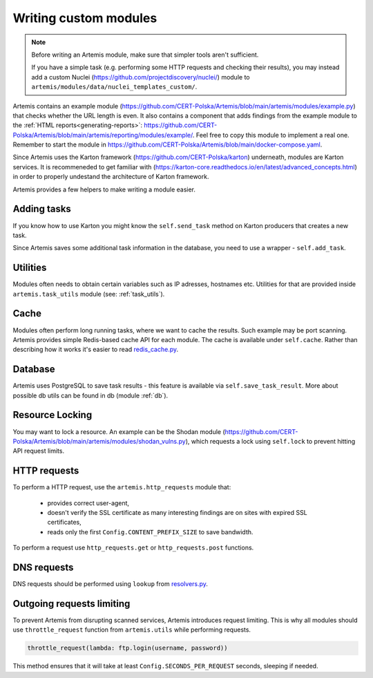 Writing custom modules
======================
.. note ::

   Before writing an Artemis module, make sure that simpler tools aren't sufficient.

   If you have a simple task (e.g. performing some HTTP requests and checking their results), you may instead
   add a custom Nuclei (https://github.com/projectdiscovery/nuclei/) module to ``artemis/modules/data/nuclei_templates_custom/``.

Artemis contains an example module (https://github.com/CERT-Polska/Artemis/blob/main/artemis/modules/example.py) that
checks whether the URL length is even. It also contains a component that adds findings from the example module to
the :ref:`HTML reports<generating-reports>`: https://github.com/CERT-Polska/Artemis/blob/main/artemis/reporting/modules/example/.
Feel free to copy this module to implement a real one. Remember to start the module in
https://github.com/CERT-Polska/Artemis/blob/main/docker-compose.yaml.

Since Artemis uses the Karton framework (https://github.com/CERT-Polska/karton) underneath, modules are Karton services.
It is recommeneded to get familiar with (https://karton-core.readthedocs.io/en/latest/advanced_concepts.html) in order to
properly undestand the architecture of Karton framework.

Artemis provides a few helpers to make writing a module easier.

Adding tasks
------------
If you know how to use Karton you might know the ``self.send_task`` method on Karton producers that creates
a new task.

Since Artemis saves some additional task information in the database, you need to use a wrapper - ``self.add_task``.


Utilities
---------
Modules often needs to obtain certain variables such as IP adresses, hostnames etc.
Utilities for that are provided inside ``artemis.task_utils`` module (see: :ref:`task_utils`).

Cache
-----
Modules often perform long running tasks, where we want to cache the results. Such example may be port scanning. Artemis provides simple Redis-based
cache API for each module. The cache is available under ``self.cache``. Rather than describing how it works it's easier to read
`redis_cache.py <https://github.com/CERT-Polska/Artemis/blob/main/artemis/redis_cache.py>`_.

Database
--------
Artemis uses PostgreSQL to save task results - this feature is available via ``self.save_task_result``.
More about possible db utils can be found in db (module :ref:`db`).

Resource Locking
----------------
You may want to lock a resource. An example can be the Shodan module
(https://github.com/CERT-Polska/Artemis/blob/main/artemis/modules/shodan_vulns.py), which requests
a lock using ``self.lock`` to prevent hitting API request limits.

HTTP requests
-------------
To perform a HTTP request, use the ``artemis.http_requests`` module that:

 - provides correct user-agent,
 - doesn't verify the SSL certificate as many interesting findings are on sites with expired SSL certificates,
 - reads only the first ``Config.CONTENT_PREFIX_SIZE`` to save bandwidth.

To perform a request use ``http_requests.get`` or ``http_requests.post`` functions.

DNS requests
------------
DNS requests should be performed using ``lookup`` from `resolvers.py <https://github.com/CERT-Polska/Artemis/blob/main/artemis/resolvers.py>`_.

Outgoing requests limiting
--------------------------
To prevent Artemis from disrupting scanned services, Artemis introduces request limiting. This is why all modules should use ``throttle_request`` function from ``artemis.utils`` while performing requests.

.. code-block:: python

    throttle_request(lambda: ftp.login(username, password))

This method ensures that it will take at least ``Config.SECONDS_PER_REQUEST`` seconds, sleeping if needed.
